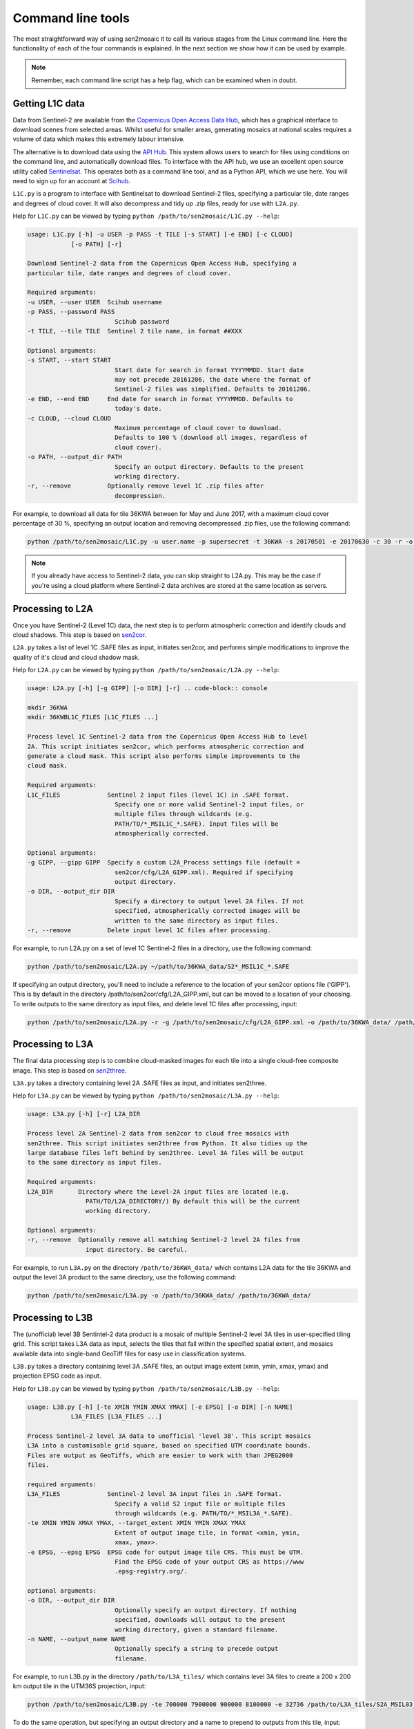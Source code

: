 
Command line tools
==================

The most straightforward way of using sen2mosaic it to call its various stages from the Linux command line. Here the functionality of each of the four commands is explained. In the next section we show how it can be used by example.

.. note:: Remember, each command line script has a help flag, which can be examined when in doubt.

Getting L1C data
----------------

Data from Sentinel-2 are available from the `Copernicus Open Access Data Hub <https://scihub.copernicus.eu/>`_, which has a graphical interface to download scenes from selected areas. Whilst useful for smaller areas, generating mosaics at national scales requires a volume of data which makes this extremely labour intensive.

The alternative is to download data using the `API Hub <https://scihub.copernicus.eu/twiki/do/view/SciHubWebPortal/APIHubDescription>`_. This system allows users to search for files using conditions on the command line, and automatically download files. To interface with the API hub, we use an excellent open source utility called `Sentinelsat <https://sentinelsat.readthedocs.io/en/v0.12/>`_. This operates both as a command line tool, and as a Python API, which we use here. You will need to sign up for an account at `Scihub <https://scihub.copernicus.eu/>`_.

``L1C.py`` is a program to interface with Sentinelsat to download Sentinel-2 files, specifying a particular tile, date ranges and degrees of cloud cover. It will also decompress and tidy up .zip files, ready for use with ``L2A.py``.

Help for ``L1C.py`` can be viewed by typing ``python /path/to/sen2mosaic/L1C.py --help``:

.. code-block:: console
    
    usage: L1C.py [-h] -u USER -p PASS -t TILE [-s START] [-e END] [-c CLOUD]
                [-o PATH] [-r]

    Download Sentinel-2 data from the Copernicus Open Access Hub, specifying a
    particular tile, date ranges and degrees of cloud cover.

    Required arguments:
    -u USER, --user USER  Scihub username
    -p PASS, --password PASS
                            Scihub password
    -t TILE, --tile TILE  Sentinel 2 tile name, in format ##XXX

    Optional arguments:
    -s START, --start START
                            Start date for search in format YYYYMMDD. Start date
                            may not precede 20161206, the date where the format of
                            Sentinel-2 files was simplified. Defaults to 20161206.
    -e END, --end END     End date for search in format YYYYMMDD. Defaults to
                            today's date.
    -c CLOUD, --cloud CLOUD
                            Maximum percentage of cloud cover to download.
                            Defaults to 100 % (download all images, regardless of
                            cloud cover).
    -o PATH, --output_dir PATH
                            Specify an output directory. Defaults to the present
                            working directory.
    -r, --remove          Optionally remove level 1C .zip files after
                            decompression.


For example, to download all data for tile 36KWA between for May and June 2017, with a maximum cloud cover percentage of 30 %, specifying an output location and removing decompressed .zip files, use the following command:

.. code-block:: console
    
    python /path/to/sen2mosaic/L1C.py -u user.name -p supersecret -t 36KWA -s 20170501 -e 20170630 -c 30 -r -o ~/path/to/36KWA_data/

.. note:: If you already have access to Sentinel-2 data, you can skip straight to L2A.py. This may be the case if you're using a cloud platform where Sentinel-2 data archives are stored at the same location as servers.

Processing to L2A
-----------------

Once you have Sentinel-2 (Level 1C) data, the next step is to perform atmospheric correction and identify clouds and cloud shadows. This step is based on `sen2cor <http://step.esa.int/main/third-party-plugins-2/sen2cor/>`_.

``L2A.py`` takes a list of level 1C .SAFE files as input, initiates sen2cor, and performs simple modifications to improve the quality of it's cloud and cloud shadow mask.

Help for ``L2A.py`` can be viewed by typing ``python /path/to/sen2mosaic/L2A.py --help``:

.. code-block:: console
    
    usage: L2A.py [-h] [-g GIPP] [-o DIR] [-r] .. code-block:: console
    
    mkdir 36KWA
    mkdir 36KWBL1C_FILES [L1C_FILES ...]

    Process level 1C Sentinel-2 data from the Copernicus Open Access Hub to level
    2A. This script initiates sen2cor, which performs atmospheric correction and
    generate a cloud mask. This script also performs simple improvements to the
    cloud mask.

    Required arguments:
    L1C_FILES             Sentinel 2 input files (level 1C) in .SAFE format.
                            Specify one or more valid Sentinel-2 input files, or
                            multiple files through wildcards (e.g.
                            PATH/TO/*_MSIL1C_*.SAFE). Input files will be
                            atmospherically corrected.

    Optional arguments:
    -g GIPP, --gipp GIPP  Specify a custom L2A_Process settings file (default =
                            sen2cor/cfg/L2A_GIPP.xml). Required if specifying
                            output directory.
    -o DIR, --output_dir DIR
                            Specify a directory to output level 2A files. If not
                            specified, atmospherically corrected images will be
                            written to the same directory as input files.
    -r, --remove          Delete input level 1C files after processing.


For example, to run L2A.py on a set of level 1C Sentinel-2 files in a directory, use the following command:

.. code-block:: console
    
    python /path/to/sen2mosaic/L2A.py ~/path/to/36KWA_data/S2*_MSIL1C_*.SAFE

If specifying an output directory, you'll need to include a reference to the location of your sen2cor options file ('GIPP'). This is by default in the directory /path/to/sen2cor/cfg/L2A_GIPP.xml, but can be moved to a location of your choosing. To write outputs to the same directory as input files, and delete level 1C files after processing, input:

.. code-block:: console
    
    python /path/to/sen2mosaic/L2A.py -r -g /path/to/sen2mosaic/cfg/L2A_GIPP.xml -o /path/to/36KWA_data/ /path/to/36KWA_data/S2*_MSIL1C_*.SAFE

Processing to L3A
-----------------

The final data processing step is to combine cloud-masked images for each tile into a single cloud-free composite image. This step is based on `sen2three <http://step.esa.int/main/third-party-plugins-2/sen2three/>`_.

``L3A.py`` takes a directory containing level 2A .SAFE files as input, and initiates sen2three.

Help for ``L3A.py`` can be viewed by typing ``python /path/to/sen2mosaic/L3A.py --help``:

.. code-block:: console

    usage: L3A.py [-h] [-r] L2A_DIR

    Process level 2A Sentinel-2 data from sen2cor to cloud free mosaics with
    sen2three. This script initiates sen2three from Python. It also tidies up the
    large database files left behind by sen2three. Level 3A files will be output
    to the same directory as input files.

    Required arguments:
    L2A_DIR       Directory where the Level-2A input files are located (e.g.
                    PATH/TO/L2A_DIRECTORY/) By default this will be the current
                    working directory.

    Optional arguments:
    -r, --remove  Optionally remove all matching Sentinel-2 level 2A files from
                    input directory. Be careful.


For example, to run ``L3A.py`` on the directory ``/path/to/36KWA_data/`` which contains L2A data for the tile 36KWA and output the level 3A product to the same directory, use the following command:

.. code-block:: console
    
    python /path/to/sen2mosaic/L3A.py -o /path/to/36KWA_data/ /path/to/36KWA_data/
    
    
Processing to L3B
-----------------

The (unofficial) level 3B Sentintel-2 data product is a mosaic of multiple Sentinel-2 level 3A tiles in user-specified tiling grid. This script takes L3A data as input, selects the tiles that fall within the specified spatial extent, and mosaics available data into single-band GeoTiff files for easy use in classification systems.

``L3B.py`` takes a directory containing level 3A .SAFE files, an output image extent (xmin, ymin, xmax, ymax) and projection EPSG code as input.

Help for ``L3B.py`` can be viewed by typing ``python /path/to/sen2mosaic/L3B.py --help``:

.. code-block:: console

    usage: L3B.py [-h] [-te XMIN YMIN XMAX YMAX] [-e EPSG] [-o DIR] [-n NAME]
                L3A_FILES [L3A_FILES ...]

    Process Sentinel-2 level 3A data to unofficial 'level 3B'. This script mosaics
    L3A into a customisable grid square, based on specified UTM coordinate bounds.
    Files are output as GeoTiffs, which are easier to work with than JPEG2000
    files.

    required arguments:
    L3A_FILES             Sentinel-2 level 3A input files in .SAFE format.
                            Specify a valid S2 input file or multiple files
                            through wildcards (e.g. PATH/TO/*_MSIL3A_*.SAFE).
    -te XMIN YMIN XMAX YMAX, --target_extent XMIN YMIN XMAX YMAX
                            Extent of output image tile, in format <xmin, ymin,
                            xmax, ymax>.
    -e EPSG, --epsg EPSG  EPSG code for output image tile CRS. This must be UTM.
                            Find the EPSG code of your output CRS as https://www
                            .epsg-registry.org/.

    optional arguments:
    -o DIR, --output_dir DIR
                            Optionally specify an output directory. If nothing
                            specified, downloads will output to the present
                            working directory, given a standard filename.
    -n NAME, --output_name NAME
                            Optionally specify a string to precede output
                            filename.


For example, to run L3B.py in the directory ``/path/to/L3A_tiles/`` which contains level 3A files to create a 200 x 200 km output tile in the UTM36S projection, input:

.. code-block:: console
    
    python /path/to/sen2mosaic/L3B.py -te 700000 7900000 900000 8100000 -e 32736 /path/to/L3A_tiles/S2A_MSIL03_*.SAFE

To do the same operation, but specifying an output directory and a name to prepend to outputs from this tile, input:

.. code-block:: console
    
    python /path/to/sen2mosaic/L3B.py -te 700000 7900000 900000 8100000 -e 32736 -o /path/to/output/ -n tile_1 /path/to/L3A_tiles/S2A_MSIL03_*.SAFE





